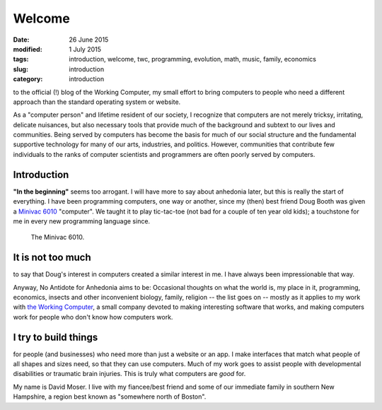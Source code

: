 #######
Welcome
#######

:date: 26 June 2015
:modified: 1 July 2015
:tags: introduction, welcome, twc, programming, evolution, math, music, family, economics
:slug: introduction
:category: introduction


to the official (!) blog of the Working Computer, my small effort to bring computers to people who need a different approach than the standard operating system or website.

As a "computer person" and lifetime resident of our society, I recognize that computers are not merely tricksy, irritating, delicate nuisances, but also necessary tools that provide much of the background and subtext to our lives and communities. Being served by computers has become the basis for much of our social structure and the fundamental supportive technology for many of our arts, industries, and politics. However, communities that contribute few individuals to the ranks of computer scientists and programmers are often poorly served by computers.


Introduction
************

**"In the beginning"** seems too arrogant. I will have more to say about anhedonia later, but this is really the start of everything. I have been programming computers, one way or another, since my (then) best friend Doug Booth was given a `Minivac 6010 <http://oldcomputermuseum.com/minivac_6010.html>`_ "computer". We taught it to play tic-tac-toe (not bad for a couple of ten year old kids); a touchstone for me in every new programming language since.

.. figure:: images/minivac-6010.jpg
   :scale: 30 %
   :alt: minivac 6010

   The Minivac 6010.



It is not too much
******************
to say that Doug's interest in computers created a similar interest in me. I have always been impressionable that way.

Anyway, No Antidote for Anhedonia aims to be: Occasional thoughts on what the world is, my place in it, programming, economics, insects and other inconvenient biology, family, religion -- the list goes on -- mostly as it applies to my work with `the Working Computer <http://theworkingcomputer.com>`_, a small company devoted to making interesting software that works, and making computers work for people who don't know how computers work.

I try to build things
*********************
for people (and businesses) who need more than just a website or an app. I make interfaces that match what people of all shapes and sizes need, so that they can use computers. Much of my work goes to assist people with developmental disabilities or traumatic brain injuries. This is truly what computers are *good* for.



My name is David Moser. I live with my fiancee/best friend and some of our immediate family in southern New Hampshire, a region best known as "somewhere north of Boston".
